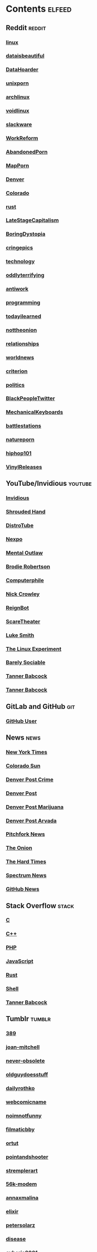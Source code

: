 * Contents     :elfeed:
** Reddit                                                                        :reddit:
*** [[https://old.reddit.com/r/linux/.rss][linux]]
*** [[https://old.reddit.com/r/dataisbeautiful/.rss][dataisbeautiful]]
*** [[http://old.reddit.com/r/DataHoarder/.rss][DataHoarder]]
*** [[https://old.reddit.com/r/unixporn/.rss][unixporn]]
*** [[http://old.reddit.com/r/archlinux/.rss][archlinux]]
*** [[http://old.reddit.com/r/voidlinux/.rss][voidlinux]]
*** [[http://old.reddit.com/r/slackware/.rss][slackware]]
*** [[http://old.reddit.com/r/WorkReform/.rss][WorkReform]]
*** [[http://old.reddit.com/r/AbandonedPorn/.rss][AbandonedPorn]]






*** [[http://old.reddit.com/r/MapPorn/.rss][MapPorn]]
*** [[http://old.reddit.com/r/Denver/.rss][Denver]]
*** [[http://old.reddit.com/r/Colorado/.rss][Colorado]]


*** [[http://old.reddit.com/r/rust/.rss][rust]]
*** [[http://old.reddit.com/r/LateStageCapitalism/.rss][LateStageCapitalism]]
*** [[http://old.reddit.com/r/boringdystopia/.rss][BoringDystopia]]
*** [[http://old.reddit.com/r/cringepics/.rss][cringepics]]
*** [[http://old.reddit.com/r/technology/.rss][technology]]
*** [[http://old.reddit.com/r/oddlyterrifying/.rss][oddlyterrifying]]
*** [[http://old.reddit.com/r/antiwork/.rss][antiwork]]
*** [[http://old.reddit.com/r/programming/.rss][programming]]
*** [[http://old.reddit.com/r/todayilearned/.rss][todayilearned]]
*** [[http://old.reddit.com/r/nottheonion/.rss][nottheonion]]
*** [[http://old.reddit.com/r/relationships/.rss][relationships]]
*** [[http://old.reddit.com/r/worldnews/.rss][worldnews]]
*** [[http://old.reddit.com/r/criterion/.rss][criterion]]
*** [[http://old.reddit.com/r/politics/.rss][politics]]
*** [[http://old.reddit.com/r/BlackPeopleTwitter/.rss][BlackPeopleTwitter]]
*** [[http://old.reddit.com/r/MechanicalKeyboards/.rss][MechanicalKeyboards]]
*** [[http://old.reddit.com/r/battlestations/.rss][battlestations]]
*** [[http://old.reddit.com/r/natureporn/.rss][natureporn]]
*** [[http://old.reddit.com/r/hiphop101/.rss][hiphop101]]
*** [[http://old.reddit.com/r/VinylReleases/.rss][VinylReleases]]
** YouTube/Invidious                        :youtube:
*** [[https://yt.funami.tech/feed/private?token=40JXZTlLKgHYVQvWEXvnEGi9O5x3l90KYmb_X4nSi9w=][Invidious]]
*** [[https://inv.zzls.xyz/feed/channel/UCsVIQ2ipmCbua6s8ThFLo5A][Shrouded Hand]]
*** [[https://inv.zzls.xyz/feed/channel/UCVls1GmFKf6WlTraIb_IaJg][DistroTube]]
*** [[https://inv.zzls.xyz/feed/channel/UCpFFItkfZz1qz5PpHpqzYBw][Nexpo]]
*** [[https://inv.zzls.xyz/feed/channel/UC7YOGHUfC1Tb6E4pudI9STA][Mental Outlaw]]
*** [[https://inv.zzls.xyz/feed/channel/UCld68syR8Wi-GY_n4CaoJGA][Brodie Robertson]]
*** [[https://inv.zzls.xyz/feed/channel/UC9-y-6csu5WGm29I7JiwpnA][Computerphile]]
*** [[https://inv.zzls.xyz/feed/channel/UCMX31RavkfUHJvw03RbUZnA][Nick Crowley]]
*** [[https://inv.zzls.xyz/feed/channel/UCchWU8ta6L-Dy3rGIxPINzw][ReignBot]]
*** [[https://inv.zzls.xyz/feed/channel/UCaGOgwGKnDVOKY0DrFsBAiA][ScareTheater]]
*** [[https://inv.zzls.xyz/feed/channel/UC2eYFnH61tmytImy1mTYvhA][Luke Smith]]
*** [[https://inv.zzls.xyz/feed/channel/UC5UAwBUum7CPN5buc-_N1Fw][The Linux Experiment]]
*** [[https://inv.zzls.xyz/feed/channel/UC9PIn6-XuRKZ5HmYeu46AIw][Barely Sociable]]
*** [[https://odysee.com/$/rss/@Babkock:8][Tanner Babcock]]
*** [[http://youtube.com/feeds/videos.xml?channel_id=UCdXmrPRUtsl-6pq83x3FrTQ][Tanner Babcock]]
# do not commit these either
** GitLab and GitHub :git:
*** [[http://github.com/Babkock.atom][GitHub User]]
** News                                                        :news:
*** [[http://rss.nytimes.com/services/xml/rss/nyt/US.xml][New York Times]]
*** [[http://coloradosun.com/feed][Colorado Sun]]
*** [[http://feeds.denverpost.com/dp-news-local-crime][Denver Post Crime]]
*** [[http://feeds.denverpost.com/dp-news-topstories][Denver Post]]
*** [[http://feeds.denverpost.com/dp-news-marijuana][Denver Post Marijuana]]
*** [[http://feeds.denverpost.com/dp-news-local-county-arvada/lakewood][Denver Post Arvada]]
*** [[http://pitchfork.com/feed/feed-news/rss][Pitchfork News]]
*** [[http://www.theonion.com/rss][The Onion]]
*** [[https://thehardtimes.net/feed/][The Hard Times]]
*** [[http://www.spectrumnews.org/feed/][Spectrum News]]
*** [[http://github.blog/changelog/feed/][GitHub News]]
** Stack Overflow                                   :stack:
*** [[https://stackoverflow.com/feeds/tag?tagnames=c&sort=newest][C]]
*** [[https://stackoverflow.com/feeds/tag/c%2B%2B?sort=newest][C++]]
*** [[https://stackoverflow.com/feeds/tag?tagnames=php&sort=newest][PHP]]
*** [[https://stackoverflow.com/feeds/tag?tagnames=javascript+jquery&sort=newest][JavaScript]]
*** [[https://stackoverflow.com/feeds/tag?tagnames=rust+rust-cargo&sort=newest][Rust]]
*** [[http://unix.stackexchange.com/feeds/tag?tagnames=bash+shell&sort=newest][Shell]]
*** [[https://stackoverflow.com/feeds/user/913182][Tanner Babcock]]
** Tumblr                                                    :tumblr:
*** [[http://389.tumblr.com/rss][389]]
*** [[http://joan-mitchell.tumblr.com/rss][joan-mitchell]]
*** [[https://never-obsolete.tumblr.com/rss][never-obsolete]]
*** [[https://oldguydoesstuff.tumblr.com/rss][oldguydoesstuff]]
*** [[https://dailyrothko.tumblr.com/rss][dailyrothko]]
*** [[https://webcomicname.tumblr.com/rss][webcomicname]]
*** [[http://noimnotfunny.tumblr.com/rss][noimnotfunny]]
*** [[http://filmaticbby.tumblr.com/rss][filmaticbby]]
*** [[http://ortut.tumblr.com/rss][ortut]]
*** [[http://pointandshooter.tumblr.com/rss][pointandshooter]]
*** [[http://stremplerart.tumblr.com/rss][stremplerart]]
*** [[http://56k-modem.tumblr.com/rss][56k-modem]]
*** [[http://annaxmalina.tumblr.com/rss][annaxmalina]]
*** [[http://elixir.tumblr.com/rss][elixir]]
*** [[http://petersolarz.tumblr.com/rss][petersolarz]]
*** [[http://disease.tumblr.com/rss][disease]]
*** [[http://cyberia2001.tumblr.com/rss][cyberia2001]]
*** [[http://nixcraft.tumblr.com/rss][nixcraft]]
*** [[http://milkweeds.tumblr.com/rss][milkweeds]]
*** [[http://vizuart.tumblr.com/rss][vizuart]]
** Technology                                            :tech:
*** [[http://bugs.archlinux.org/feed.php?feed_type=rss2&project=1][Arch Linux Bugs]]
*** [[http://archlinux.org/feeds/releases/][Arch Linux Releases]]
*** [[https://github.com/void-linux/xbps/commits/master.atom][Void Linux XBPS]]
*** [[https://github.com/void-linux/void-packages/commits/master.atom][Void Linux Packages]]
*** [[https://voidlinux.org/atom.xml][Void Linux]]
*** [[https://github.com/void-linux/xbps/commits/master.atom][XBPS]]
*** [[http://weekly.nixos.org/feeds/all.rss.xml][NixOS Weekly]]
*** [[http://trofi.github.io/feed/rss.xml][trofi]]
*** [[http://xkcd.com/rss.xml][XKCD]]
*** [[http://distrowatch.com/news/dw.xml][DistroWatch]]
*** [[https://distrowatch.com/news/dwd.xml][DistroWatch Distros]]
*** [[https://distrowatch.com/news/news-headlines.xml][DistroWatch News]]
*** [[https://distrowatch.com/news/dwp.xml][DistroWatch Packages]]
*** [[http://lwn.net/headlines/rss][LWN.net]]
*** [[https://itsfoss.com/feed/][Its FOSS]]
*** [[http://opensource.com/feed][Open Source]]
*** [[http://hackaday.com/blog/feed/][Hackaday]]
*** [[http://www.omglinux.com/feed/][OMG Linux]]
*** [[http://feeds.feedburner.com/d0od][OMG Ubuntu]]
*** [[http://9to5linux.com/feed/atom][9 to 5 Linux]]
*** [[http://suckless.org/atom.xml][Suckless]]
*** [[http://hnrss.org/frontpage][Hacker News]]
*** [[http://hnrss.org/ask][Ask Hacker News]]
*** [[http://hnrss.org/bestcomments][Hacker News Comments]]
*** [[http://hnrss.org/show][Show Hacker News]]
*** [[http://twostopbits.com/rss][Two Stop Bits]]
*** [[https://lukesmith.xyz/index.xml][Luke Smith RSS]]
*** [[https://hub.fosstodon.org/feed.xml][Fosstodon Hub]]
*** [[https://stackexchange.com/feeds/questions][Stack Exchange]]
** Media                                                      :media:
*** [[https://letterboxd.com/babkock/rss/][babkock]]
*** [[https://letterboxd.com/heyaudreyk/rss/][heyaudreyk]]
*** [[https://letterboxd.com/goldengal/rss/][goldengal]]
*** [[https://letterboxd.com/filmaticbby/rss/][filmaticbby]]
*** [[https://letterboxd.com/henryk1009/rss/][henryk1009]]
*** [[https://letterboxd.com/donaman99/rss/][donaman99]]
*** [[https://letterboxd.com/criterion/rss/][criterion]]
*** [[https://twitchrss.appspot.com/vod/babkock][Twitch babkock]]

